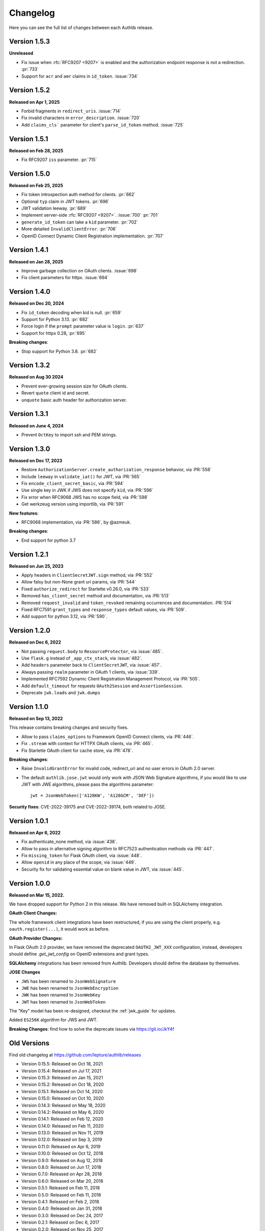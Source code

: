 Changelog
=========

.. meta::
    :description: The full list of changes between each Authlib release.

Here you can see the full list of changes between each Authlib release.

Version 1.5.3
-------------

**Unreleased**

- Fix issue when :rfc:`RFC9207 <9207>` is enabled and the authorization endpoint response is not a redirection. :pr:`733`
- Support for ``acr`` and ``amr`` claims in ``id_token``. :issue:`734`

Version 1.5.2
-------------

**Released on Apr 1, 2025**

- Forbid fragments in ``redirect_uris``. :issue:`714`
- Fix invalid characters in ``error_description``. :issue:`720`
- Add ``claims_cls``` parameter for client's ``parse_id_token`` method. :issue:`725`


Version 1.5.1
-------------

**Released on Feb 28, 2025**

- Fix RFC9207 ``iss`` parameter. :pr:`715`

Version 1.5.0
-------------

**Released on Feb 25, 2025**

- Fix token introspection auth method for clients. :pr:`662`
- Optional ``typ`` claim in JWT tokens. :pr:`696`
- JWT validation leeway. :pr:`689`
- Implement server-side :rfc:`RFC9207 <9207>`. :issue:`700` :pr:`701`
- ``generate_id_token`` can take a ``kid`` parameter. :pr:`702`
- More detailed ``InvalidClientError``. :pr:`706`
- OpenID Connect Dynamic Client Registration implementation. :pr:`707`

Version 1.4.1
-------------

**Released on Jan 28, 2025**

- Improve garbage collection on OAuth clients. :issue:`698`
- Fix client parameters for httpx. :issue:`694`

Version 1.4.0
-------------

**Released on Dec 20, 2024**

- Fix ``id_token`` decoding when kid is null. :pr:`659`
- Support for Python 3.13. :pr:`682`
- Force login if the ``prompt`` parameter value is ``login``. :pr:`637`
- Support for httpx 0.28, :pr:`695`

**Breaking changes**:

- Stop support for Python 3.8. :pr:`682`

Version 1.3.2
-------------

**Released on Aug 30 2024**

- Prevent ever-growing session size for OAuth clients.
- Revert ``quote`` client id and secret.
- ``unquote`` basic auth header for authorization server.

Version 1.3.1
-------------

**Released on June 4, 2024**

- Prevent ``OctKey`` to import ssh and PEM strings.


Version 1.3.0
-------------

**Released on Dec 17, 2023**

- Restore ``AuthorizationServer.create_authorization_response`` behavior, via :PR:`558`
- Include ``leeway`` in ``validate_iat()`` for JWT, via :PR:`565`
- Fix ``encode_client_secret_basic``, via :PR:`594`
- Use single key in JWK if JWS does not specify ``kid``, via :PR:`596`
- Fix error when RFC9068 JWS has no scope field, via :PR:`598`
- Get werkzeug version using importlib, via :PR:`591`

**New features**:

- RFC9068 implementation, via :PR:`586`, by @azmeuk.

**Breaking changes**:

- End support for python 3.7

Version 1.2.1
-------------

**Released on Jun 25, 2023**

- Apply headers in ``ClientSecretJWT.sign`` method, via :PR:`552`
- Allow falsy but non-None grant uri params, via :PR:`544`
- Fixed ``authorize_redirect`` for Starlette v0.26.0, via :PR:`533`
- Removed ``has_client_secret`` method and documentation, via :PR:`513`
- Removed ``request_invalid`` and ``token_revoked`` remaining occurrences
  and documentation. :PR:`514`
- Fixed RFC7591 ``grant_types`` and ``response_types`` default values, via :PR:`509`.
- Add support for python 3.12, via :PR:`590`.

Version 1.2.0
-------------

**Released on Dec 6, 2022**

- Not passing ``request.body`` to ``ResourceProtector``, via :issue:`485`.
- Use ``flask.g`` instead of ``_app_ctx_stack``, via :issue:`482`.
- Add ``headers`` parameter back to ``ClientSecretJWT``, via :issue:`457`.
- Always passing ``realm`` parameter in OAuth 1 clients, via :issue:`339`.
- Implemented RFC7592 Dynamic Client Registration Management Protocol, via :PR:`505`.
- Add ``default_timeout`` for requests ``OAuth2Session`` and ``AssertionSession``.
- Deprecate ``jwk.loads`` and ``jwk.dumps``

Version 1.1.0
-------------

**Released on Sep 13, 2022**

This release contains breaking changes and security fixes.

- Allow to pass ``claims_options`` to Framework OpenID Connect clients, via :PR:`446`.
- Fix ``.stream`` with context for HTTPX OAuth clients, via :PR:`465`.
- Fix Starlette OAuth client for cache store, via :PR:`478`.

**Breaking changes**:

- Raise ``InvalidGrantError`` for invalid code, redirect_uri and no user errors in OAuth
  2.0 server.
- The default ``authlib.jose.jwt`` would only work with JSON Web Signature algorithms, if
  you would like to use JWT with JWE algorithms, please pass the algorithms parameter::

      jwt = JsonWebToken(['A128KW', 'A128GCM', 'DEF'])

**Security fixes**: CVE-2022-39175 and CVE-2022-39174, both related to JOSE.

Version 1.0.1
-------------

**Released on Apr 6, 2022**

- Fix authenticate_none method, via :issue:`438`.
- Allow to pass in alternative signing algorithm to RFC7523 authentication methods via :PR:`447`.
- Fix ``missing_token`` for Flask OAuth client, via :issue:`448`.
- Allow ``openid`` in any place of the scope, via :issue:`449`.
- Security fix for validating essential value on blank value in JWT, via :issue:`445`.


Version 1.0.0
-------------

**Released on Mar 15, 2022.**

We have dropped support for Python 2 in this release. We have removed
built-in SQLAlchemy integration.

**OAuth Client Changes:**

The whole framework client integrations have been restructured, if you are
using the client properly, e.g. ``oauth.register(...)``, it would work as
before.

**OAuth Provider Changes:**

In Flask OAuth 2.0 provider, we have removed the deprecated
``OAUTH2_JWT_XXX`` configuration, instead, developers should define
`.get_jwt_config` on OpenID extensions and grant types.

**SQLAlchemy** integrations has been removed from Authlib. Developers
should define the database by themselves.

**JOSE Changes**

- ``JWS`` has been renamed to ``JsonWebSignature``
- ``JWE`` has been renamed to ``JsonWebEncryption``
- ``JWK`` has been renamed to ``JsonWebKey``
- ``JWT`` has been renamed to ``JsonWebToken``

The "Key" model has been re-designed, checkout the :ref:`jwk_guide` for updates.

Added ``ES256K`` algorithm for JWS and JWT.

**Breaking Changes**: find how to solve the deprecate issues via https://git.io/JkY4f


Old Versions
------------

Find old changelog at https://github.com/lepture/authlib/releases

- Version 0.15.5: Released on Oct 18, 2021
- Version 0.15.4: Released on Jul 17, 2021
- Version 0.15.3: Released on Jan 15, 2021
- Version 0.15.2: Released on Oct 18, 2020
- Version 0.15.1: Released on Oct 14, 2020
- Version 0.15.0: Released on Oct 10, 2020
- Version 0.14.3: Released on May 18, 2020
- Version 0.14.2: Released on May 6, 2020
- Version 0.14.1: Released on Feb 12, 2020
- Version 0.14.0: Released on Feb 11, 2020
- Version 0.13.0: Released on Nov 11, 2019
- Version 0.12.0: Released on Sep 3, 2019
- Version 0.11.0: Released on Apr 6, 2019
- Version 0.10.0: Released on Oct 12, 2018
- Version 0.9.0: Released on Aug 12, 2018
- Version 0.8.0: Released on Jun 17, 2018
- Version 0.7.0: Released on Apr 28, 2018
- Version 0.6.0: Released on Mar 20, 2018
- Version 0.5.1: Released on Feb 11, 2018
- Version 0.5.0: Released on Feb 11, 2018
- Version 0.4.1: Released on Feb 2, 2018
- Version 0.4.0: Released on Jan 31, 2018
- Version 0.3.0: Released on Dec 24, 2017
- Version 0.2.1: Released on Dec 6, 2017
- Version 0.2.0: Released on Nov 25, 2017
- Version 0.1.0: Released on Nov 18, 2017
